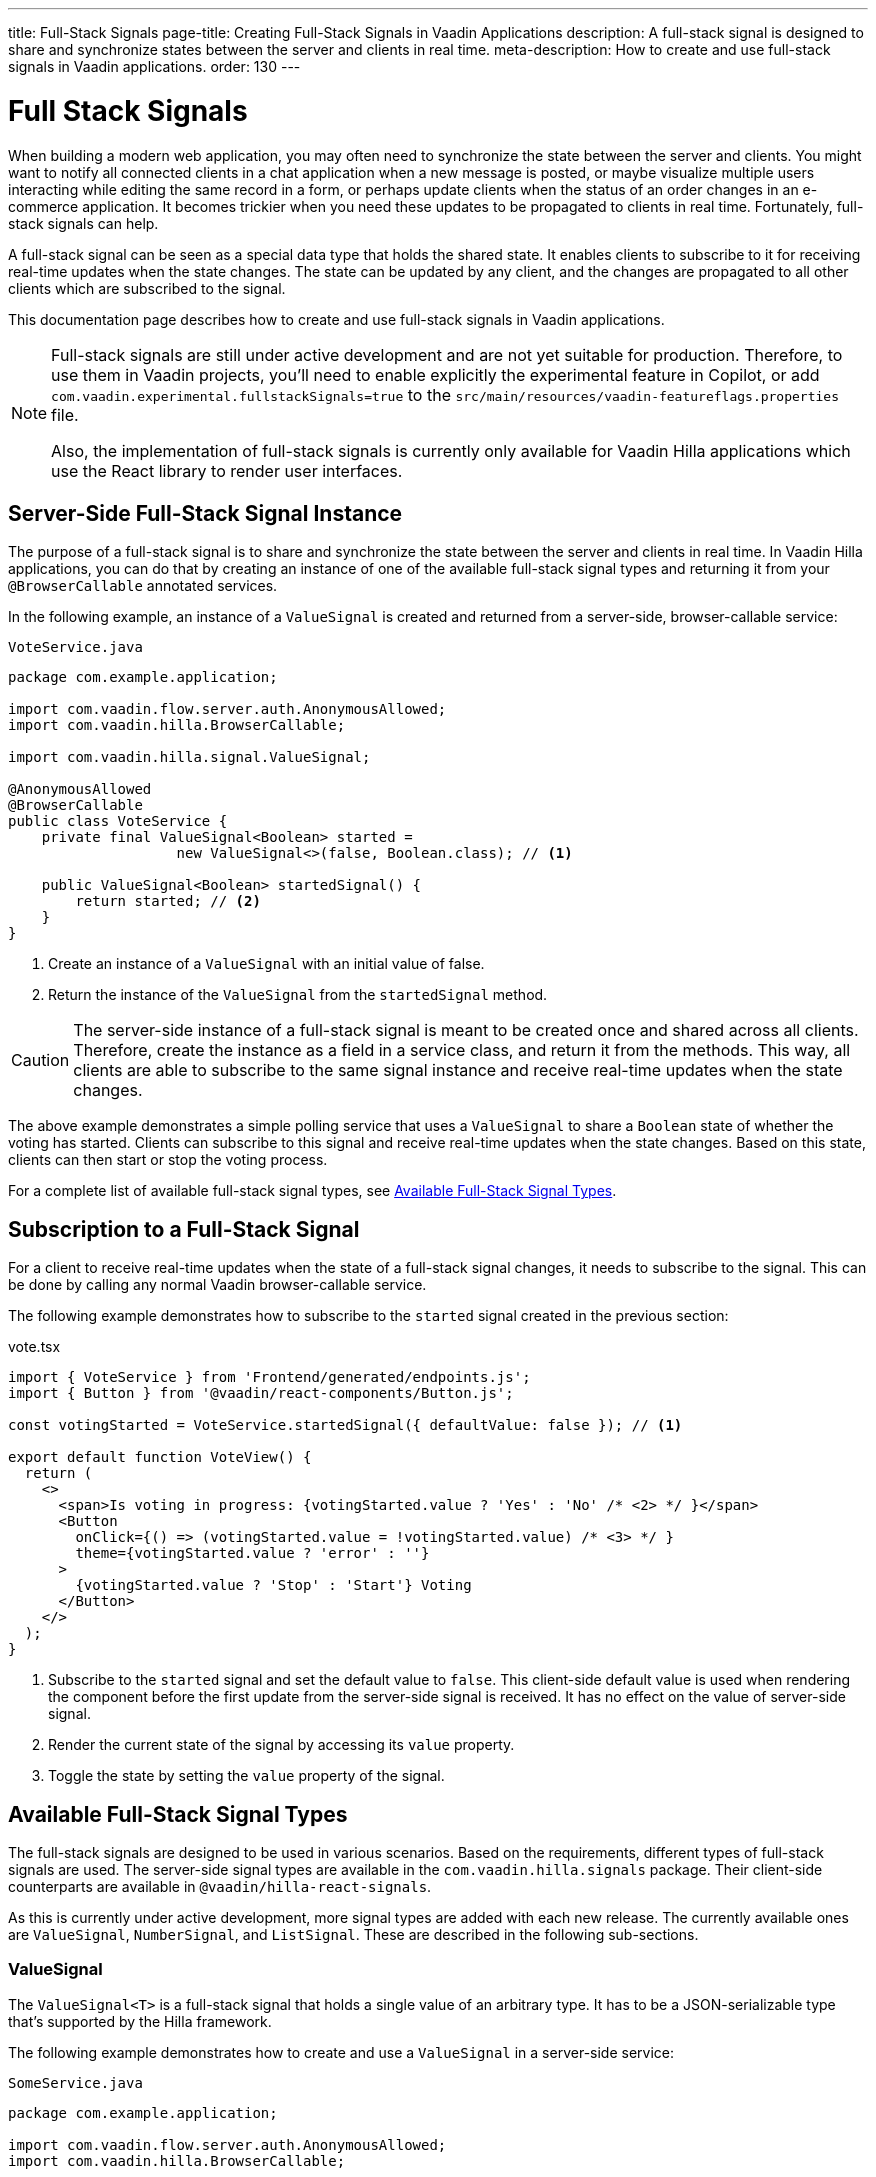 ---
title: Full-Stack Signals
page-title: Creating Full-Stack Signals in Vaadin Applications
description: A full-stack signal is designed to share and synchronize states between the server and clients in real time.
meta-description: How to create and use full-stack signals in Vaadin applications.
order: 130
---


= [since:com.vaadin:vaadin@V24.5]#Full Stack Signals#

When building a modern web application, you may often need to synchronize the state between the server and clients. You might want to notify all connected clients in a chat application when a new message is posted, or maybe visualize multiple users interacting while editing the same record in a form, or perhaps update clients when the status of an order changes in an e-commerce application. It becomes trickier when you need these updates to be propagated to clients in real time. Fortunately, full-stack signals can help.

A full-stack signal can be seen as a special data type that holds the shared state. It enables clients to subscribe to it for receiving real-time updates when the state changes. The state can be updated by any client, and the changes are propagated to all other clients which are subscribed to the signal.

This documentation page describes how to create and use full-stack signals in Vaadin applications.

[NOTE]
====
Full-stack signals are still under active development and are not yet suitable for production. Therefore, to use them in Vaadin projects, you'll need to enable explicitly the experimental feature in Copilot, or add `com.vaadin.experimental.fullstackSignals=true` to the [filename]`src/main/resources/vaadin-featureflags.properties` file.

Also, the implementation of full-stack signals is currently only available for Vaadin Hilla applications which use the React library to render user interfaces.
====


[[server-side-signal-instance]]
== Server-Side Full-Stack Signal Instance

The purpose of a full-stack signal is to share and synchronize the state between the server and clients in real time. In Vaadin Hilla applications, you can do that by creating an instance of one of the available full-stack signal types and returning it from your [classname]`@BrowserCallable` annotated services.

In the following example, an instance of a [classname]`ValueSignal` is created and returned from a server-side, browser-callable service:

[source,java]
.`VoteService.java`
----
package com.example.application;

import com.vaadin.flow.server.auth.AnonymousAllowed;
import com.vaadin.hilla.BrowserCallable;

import com.vaadin.hilla.signal.ValueSignal;

@AnonymousAllowed
@BrowserCallable
public class VoteService {
    private final ValueSignal<Boolean> started =
                    new ValueSignal<>(false, Boolean.class); // <1>

    public ValueSignal<Boolean> startedSignal() {
        return started; // <2>
    }
}
----

<1> Create an instance of a [classname]`ValueSignal` with an initial value of false.
<2> Return the instance of the [classname]`ValueSignal` from the [methodname]`startedSignal` method.

[CAUTION]
The server-side instance of a full-stack signal is meant to be created once and shared across all clients. Therefore, create the instance as a field in a service class, and return it from the methods. This way, all clients are able to subscribe to the same signal instance and receive real-time updates when the state changes.

The above example demonstrates a simple polling service that uses a [classname]`ValueSignal` to share a [classname]`Boolean` state of whether the voting has started. Clients can subscribe to this signal and receive real-time updates when the state changes. Based on this state, clients can then start or stop the voting process.

For a complete list of available full-stack signal types, see <<available-full-stack-signal-types>>.


[[client-subscription]]
== Subscription to a Full-Stack Signal

For a client to receive real-time updates when the state of a full-stack signal changes, it needs to subscribe to the signal. This can be done by calling any normal Vaadin browser-callable service.

The following example demonstrates how to subscribe to the `started` signal created in the previous section:

[source,tsx]
.vote.tsx
----
import { VoteService } from 'Frontend/generated/endpoints.js';
import { Button } from '@vaadin/react-components/Button.js';

const votingStarted = VoteService.startedSignal({ defaultValue: false }); // <1>

export default function VoteView() {
  return (
    <>
      <span>Is voting in progress: {votingStarted.value ? 'Yes' : 'No' /* <2> */ }</span>
      <Button
        onClick={() => (votingStarted.value = !votingStarted.value) /* <3> */ }
        theme={votingStarted.value ? 'error' : ''}
      >
        {votingStarted.value ? 'Stop' : 'Start'} Voting
      </Button>
    </>
  );
}
----

<1> Subscribe to the `started` signal and set the default value to `false`. This client-side default value is used when rendering the component before the first update from the server-side signal is received. It has no effect on the value of server-side signal.
<2> Render the current state of the signal by accessing its `value` property.
<3> Toggle the state by setting the `value` property of the signal.


[[available-full-stack-signal-types]]
== Available Full-Stack Signal Types

The full-stack signals are designed to be used in various scenarios. Based on the requirements, different types of full-stack signals are used. The server-side signal types are available in the `com.vaadin.hilla.signals` package. Their client-side counterparts are available in `@vaadin/hilla-react-signals`.

As this is currently under active development, more signal types are added with each new release. The currently available ones are [classname]`ValueSignal`, [classname]`NumberSignal`, and [classname]`ListSignal`. These are described in the following sub-sections.


[[value-signal]]
=== ValueSignal

The `ValueSignal<T>` is a full-stack signal that holds a single value of an arbitrary type. It has to be a JSON-serializable type that's supported by the Hilla framework.

The following example demonstrates how to create and use a [classname]`ValueSignal` in a server-side service:

[source,java]
.`SomeService.java`
----
package com.example.application;

import com.vaadin.flow.server.auth.AnonymousAllowed;
import com.vaadin.hilla.BrowserCallable;

import com.vaadin.hilla.signals.ValueSignal;

@AnonymousAllowed
@BrowserCallable
public class SomeService {
    private final ValueSignal<Boolean> sharedBoolean =
                    new ValueSignal<>(true, Boolean.class);

    private final ValueSignal<Integer> sharedInteger =
                    new ValueSignal<>(42, Integer.class);

    private final ValueSignal<String> sharedString =
                    new ValueSignal<>("Hello World", String.class);

    public ValueSignal<Boolean> sharedBoolean() {
        return sharedBoolean;
    }

    public ValueSignal<Integer> sharedInteger() {
        return sharedInteger;
    }

    public ValueSignal<String> sharedString() {
        return sharedString;
    }
}
----

The above example demonstrates a simple service that uses three [classname]`ValueSignal` instances to share a boolean, an integer, and a string value. The possibilities, though, aren't limited to primitive types. Any custom type can be used as long as it's JSON-serializable. Here's an example using a custom type:

[source,java]
.`PersonService.java`
----
package com.example.application;

import com.vaadin.flow.server.auth.AnonymousAllowed;
import com.vaadin.hilla.BrowserCallable;
import org.jspecify.annotations.NonNull;
import com.vaadin.hilla.signals.ValueSignal;

@AnonymousAllowed
@BrowserCallable
public class PersonService {
    record Person(String name, int age) {} // <1>

    private final Person initialValue = new Person("John Doe", 42); // <2>

    private final ValueSignal<Person> sharedPerson =
                    new ValueSignal<>(initialValue, Person.class); // <3>

    @NonNull
    public ValueSignal<@NonNull Person> sharedPerson() { // <4>
        return sharedPerson;
    }
}
----

<1> A record type that is JSON-serializable, in this case a person with their name and age.
<2> The initial value of the signal. This remains the same until an update is submitted.
<3> The signal instance that holds the shared state of the person.
<4> The service method that returns the signal instance. The [classname]`@Nonnull` annotations are used to indicate that both the returned signal and its value may never be null. However, if the signal instance or its value might be null, you can remove the `@Nonnull` annotations.

Although the above example shows the usage of a record, you can also use classes with mutable properties. There aren't any technical limitations on this, as the wrapped value of the signal is always replaced with a new instance whenever an update is applied to the signals. However, the usage of immutable types is always preferred when dealing with share values. It helps to reduce confusion and potential bugs that might arise from the shared mutable state.

Having a [classname]`@BrowserCallable`-annotated service with a method that returns a [classname]`ValueSignal` instance similar to the above example, enables the client-side code to subscribe to it by calling the service method:

[source,tsx]
.`person.tsx`
----
import { Button, VerticalLayout } from '@vaadin/react-components';

import { ValueSignal } from '@vaadin/hilla-react-signals';
import { PersonService } from 'Frontend/generated/endpoints.js';
import type Person from 'Frontend/generated/com/example/application/services/PersonService/Person.js';

const sharedPerson: ValueSignal<Person> =
          PersonService.sharedPerson({ defaultValue: { name: '', age: 0 } }); // <1>

export default function PersonView() {
  return (
    <VerticalLayout theme="padding">
      <span>Name: {sharedPerson.value.name /* <2> */ }</span>
      <span>Age: {sharedPerson.value.age}</span>
      <Button onClick={() =>
         sharedPerson.value = { // <3>
            name: sharedPerson.value.name,
            age: sharedPerson.value.age + 1
         }}>Increase age</Button>
    </VerticalLayout>
  );
}
----
<1> Subscribing to the `sharedPerson` signal and setting the default value to an empty person.
<2> Rendering the name of the person. The value of the signal is the type, `Person` with a `name` property.
<3> Increasing the age of the person by creating a new `Person` object containing an increased age and assigning this new object as the signal's value. This triggers an update to the server-side signal. All other clients that are subscribed to the signal also receive the updated value.

Given the nature of the signals, only changing the value of the signal causes the signal's subscribers to be notified. Changing the internal properties of the value object doesn't trigger an update.


==== Setting the Value

All signals have a `value` property that can be used both to set and read the value of the signal. However, setting concurrently a shared value among multiple clients can cause them to overwrite each other's changes. [classname]`ValueSignal` provides extra methods to set the value in different situations:

`set(value: T): Operation`:: This sets the signal's value with what's given. It's the same as assigning the `value` property, directly. The value change event that is propagated to the server as the result of this operation doesn't take the last seen value into account. Instead, it overwrites the shared value on the server unconditionally -- a policy known as, _Last Write Wins_. The returned `Operation` object can be used to chain further operations via the `result` property, which is a `Promise`. The chained operations are resolved after the current operation is completed and confirmed by the server.
`replace(expected: T, newValue: T): Operation`:: This atomically replaces the value with a new one only if the current value is equal to the expected one. This means that a state change request is sent to the server asking it to "compare and set". At the time of processing this requested change on the server, if the current value is not equal to the expected value, the update is rejected by the server. The returned `Operation` object can be used to chain further operations via the `result` property, which is a `Promise`. The chained operations are resolved after the current operation is completed and confirmed by the server.
`update(updater: (current: T) => T): OperationSubscription`:: This tries to update the value by applying the callback function to the current value on the client side. When the new value is calculated, a "compare and set" operation is sent to the server. In case of a concurrent change, the update is rejected, and the callback is run again with an updated current value on the client side. This is repeated until the result can be applied without concurrent changes, or the operation is canceled by calling the `cancel()` function of the returned `OperationSubscription`. This operation is atomic at the time of the server-side processing, meaning that the server only accepts the update if the value is still the same as when the operation was initiated. The returned `OperationSubscription` object can be used to chain further operations via the `result` property, which is a `Promise`. The chained operations are resolved after the current operation is completed and confirmed by the server.

A call to `cancel()` may not always be effective, as a succeeding operation might already be on its way to the server.

Operations such as `replace` and `update` perform a "compare and set" on the server using the [methodname]`equals` method of the value type to compare the values. Thus, it's important to make sure the value type has a proper implementation of the [methodname]`equals` method.


==== Using Operation Results

The `Operation` and `OperationSubscription` objects returned by the `set`, `replace`, and `update` methods have a `result` property that is a `Promise`. This promise is resolved when the operation is completed and confirmed by the server. The promise can also be rejected if the operation fails, for example, due to a validation error. The promise can be used to chain further operations, as well.

The following example demonstrates how to use the `result` property of an operation:

[source,tsx]
.`person.tsx`
----
const sharedPerson: ValueSignal<Person> =
          PersonService.sharedPerson({ defaultValue: { name: '', age: 0 } });

export default function PersonView() {
  return (
    <VerticalLayout theme="padding">
      <Button onClick={() => {
        sharedPerson.set({
                name: sharedPerson.value.name,
                age: sharedPerson.value.age + 1
            }).result // <1>
          .then(() => console.log('Successfully increased the age.'))
          .catch(() => console.error('Server rejected the operation.'));
      }}>Increase age</Button>
    </VerticalLayout>
  );
}
----
<1> The `result` property of the `set` operation is a `Promise` that can be used to chain further operations. In this case, the promise is used to log a message when the operation is completed successfully, or to log an error message when the operation is rejected by the server.


[[number-signal]]
=== NumberSignal

The [classname]`NumberSignal` is a full-stack signal that holds a numeric value. This value is the [classname]`Double` type in Java, and a `number` type in client-side code. The [classname]`NumberSignal` can be considered a special case of the [classname]`ValueSignal` that is optimized for numeric values by introducing built-in support for atomic increment and decrement operations.

The following example demonstrates how to create and use a [classname]`NumberSignal` in a service class:

[source,java]
.`CounterService.java`
----
package com.example.application;

import com.vaadin.flow.server.auth.AnonymousAllowed;
import com.vaadin.hilla.BrowserCallable;

import com.vaadin.hilla.signals.NumberSignal;

@AnonymousAllowed
@BrowserCallable
public class CounterService {
    private final NumberSignal counter = new NumberSignal(1.0); // <1>

    public NumberSignal counter() { // <2>
        return counter;
    }
}
----
<1> Create an instance of a [classname]`NumberSignal` with initial client-side value of `1`. If no value is provided to the constructor, it defaults to `0`.
<2> Return the instance of the [classname]`NumberSignal` from the `counter` method.

The above example demonstrates a simple counter service that uses a [classname]`NumberSignal` to share a numeric value. The client can subscribe to this signal, and apart from receiving real-time updates, it can initiate atomic increment and decrement operations, as well:

[source,tsx]
.counter.tsx
----
import { Button, VerticalLayout } from '@vaadin/react-components';
import { CounterService } from 'Frontend/generated/endpoints.js';

const counter = CounterService.counter(); // <1>

export default function() {
  return (
    <VerticalLayout>
      <span>Counter: {counter /* <2> */ }</span>
      <Button onClick={() => counter.incrementBy(5) /* <3> */ }>Increase by 5</Button>
      <Button onClick={() => counter.incrementBy(-3) /* <4> */ }>Decrease by 3</Button>
      <Button onClick={() => counter.value = 0 /* <5> */ }>Reset</Button>
    </VerticalLayout>
  );
}
----
<1> Subscribe to the `counter` signal. The subscription is done outside the render function to avoid creating a new subscription on each render.
<2> Render the current value of the signal.
<3> Increase the value of the signal using the atomic [methodname]`incrementBy` operation.
<4> Decrease the value of the signal using the atomic [methodname]`incrementBy` operation and providing a negative value.
<5> Reset the value of the signal to `0` by assigning a new value to it.

The [methodname]`incrementBy` operation is _incrementally atomic_, meaning it guarantees success by reading the current value and applying the increment on the value, atomically. Each operation builds on the previously accepted one, ensuring that `n` increments or decrements are always applied correctly -- even if there are multiple clients trying to update the value, concurrently.

Since [classname]`NumberSignal` is a [classname]`ValueSignal` with the additional atomic operation of [methodname]`incrementBy`, it inherits all methods, such as [methodname]`replace` and [methodname]`update`, making those operations available when using a [classname]`NumberSignal`.


[[list-signal]]
[role="since:com.vaadin:vaadin@V24.6"]
=== ListSignal

The [classname]`ListSignal<T>` is a full-stack signal that holds a list of values of an arbitrary type. It has to be a JSON-serializable type that's supported by the Hilla framework. Every item in a [classname]`ListSignal` is a [classname]`ValueSignal`, meaning that any changes to the item's value is propagated to the server and other clients.

The following example demonstrates how to create and use a [classname]`ListSignal` in a server-side service:

[source,java]
.`TodoService.java`
----
package com.example.application;

import com.vaadin.flow.server.auth.AnonymousAllowed;
import com.vaadin.hilla.BrowserCallable;
import com.vaadin.hilla.signals.ListSignal;

@AnonymousAllowed
@BrowserCallable
public class TodoService {
    record TodoItem(String text, boolean done) {}

    private final ListSignal<TodoItem> todoItems =
                        new ListSignal<>(TodoItem.class); // <1>

    @Nonnull
    public ListSignal<@Nonnull TodoItem> todoItems() { // <2>
        return todoItems;
    }
}
----
<1> Create an instance of a [classname]`ListSignal`. The initial state of a [classname]`ListSignal` is an empty list.
<2> Return the instance of the [classname]`ListSignal` from the [methodname]`todoItems` method.

On the client-side code, subscribing to the shared list signal instance is done in a similar way as with the [classname]`ValueSignal`.

The following example demonstrates how to create a to-do list view that enables concurrent users to add tasks to a shared list:

[source,tsx]
.todo.tsx
----
import { TodoService } from "Frontend/generated/endpoints.js";
import {
  Button,
  TextField,
  HorizontalLayout,
  VerticalLayout
} from "@vaadin/react-components";
import { effect, useSignal } from "@vaadin/hilla-react-signals";

const todoItems = TodoService.todoItems(); // <1>

export default function TodoView(){
  const newTodoValue = useSignal<string>('');
  return (
    <>
      <VerticalLayout theme="padding">
        <span style={{padding: '10px'}}><h2>Tasks</h2></span>
        {todoItems.value.length === 0 // <2>
          ? <span style={{padding: '10px'}}>No tasks yet...</span>
          : todoItems.value.map((item, index) => // <3>
              <li key={index}>{item.value.text}</li>
            )
        }
        <HorizontalLayout theme='padding spacing'>
          <TextField placeholder="What's on your mind?"
                     value={newTodoValue.value}
                     onValueChanged={(e) => newTodoValue.value = e.detail.value}/>
          <Button onClick={() => {
            todoItems.insertLast({text: newTodoValue.value, done: false}); // <4>
            newTodoValue.value = '';
          }}>Add task</Button>
        </HorizontalLayout>
      </VerticalLayout>
    </>
  );
}
----

<1> Subscribe to the `todoItems` list signal.
<2> The `value` property of the [classname]`ListSignal` holds the list of tasks. The length of the list is checked to display a message when there are no tasks.
<3> The `map` function is used to render the list of tasks.
<4> Add a new task to the list by calling the [methodname]`insertLast` method of the [classname]`ListSignal`.

Since the `todoItems` signal holds the shared list of tasks, any subscribed client to this signal receives real-time updates when the list changes. When a client adds a new task to the list, all other clients receive the update and the list is re-rendered to reflect the changes. The above example, however, doesn't demonstrate how to remove or update tasks in the list. This is covered in the next section.


[[list-signal-api]]
==== ListSignal API

The client-side API of the [classname]`ListSignal` provides methods to insert and remove items. The [classname]`ListSignal` is a sequence of [classname]`ValueSignal` entries. Therefore, its API is about how the entries are added to the list or removed, and how the concurrent operations regarding the structure of the entries is handled.

As this is currently under active development, more methods and functionalities are added with each new release. The currently available ones are [methodname]`insertLast` and [methodname]`remove`. These are described below:

`insertLast(value: T): Operation`:: Inserts a new value at the end of the list. The returned `Operation` object can be used to chain further operations via the `result` property, which is a `Promise`. The chained operations are resolved after the current operation is completed and confirmed by the server.
`remove(item: ValueSignal<T>): Operation`:: Removes the given item from the list. The returned `Operation` object can be used to chain further operations via the `result` property, which is a `Promise`. The chained operations are resolved after the current operation is completed and confirmed by the server.

[NOTE]
Since each item in a `ListSignal` is a `ValueSignal`, should a change occur to the value of an item, use the `ValueSignal` API -- such as `set`, `replace`, or `update` -- on the targeted item. `ListSignal` API is only about the organization of items in the list.

The following example demonstrates how to create a to-do list view that enables concurrent users to add, remove, and update tasks in a shared list, with no changes needed on the server-side:

[source,tsx]
.todo.tsx
----
import { TodoService } from "Frontend/generated/endpoints.js";
import {
  Button,
  Checkbox,
  Icon,
  TextField,
  TextArea,
  HorizontalLayout,
  VerticalLayout
} from "@vaadin/react-components";
import { effect, useSignal, type ValueSignal} from "@vaadin/hilla-react-signals";

const todoItems = TodoService.todoItems();

function TodoComponent({todoItem, onRemove}: {
  todoItem: ValueSignal<{text: string, done: boolean}>,
  onRemove: (signal: ValueSignal<{text: string, done: boolean}>) => void,
}) {
  const editing = useSignal(false);
  const todoText = useSignal('');
  return (
    <HorizontalLayout theme='spacing'
                      style={{ alignItems: 'BASELINE', paddingLeft: '10px' }} >
      {editing.value
        ? <TextArea value={todoText.value}
                     onValueChanged={(e) => todoText.value = e.detail.value}/>
        : <Checkbox label={todoItem.value.text}
                checked={todoItem.value.done}
                onCheckedChanged={(e) => {
                  todoItem.value = {
                    text: todoItem.value.text,
                    done: e.detail.value
                  };
                }}/>
      }
      <Button theme="icon"
              hidden={editing.value}
              onClick={() => {
                editing.value = true;
                todoText.value = todoItem.value.text;
              }}>
        <Icon icon="vaadin:pencil" />
      </Button>
      <Button theme="icon error"
              hidden={editing.value}
              onClick={() => onRemove(todoItem)}>
        <Icon icon="vaadin:trash" />
      </Button>
      <Button theme="icon"
              hidden={!editing.value}
              onClick={() => {
                todoItem.value = {
                  text: todoText.value,
                  done: todoItem.value.done
                };
                editing.value = false;
              }}>
        <Icon icon="vaadin:check" />
      </Button>
      <Button theme="icon error"
              hidden={!editing.value}
              onClick={() => {
                todoText.value = '';
                editing.value = false;
              }}>
        <Icon icon="vaadin:close-small" />
      </Button>
    </HorizontalLayout>
  );
}

export default function TodoView(){
  const newTodoValue = useSignal<string>('');
  return (
    <>
      <VerticalLayout theme="padding">
        <span style={{padding: '10px'}}><h2>Tasks</h2></span>
        {todoItems.value.length === 0
          ? <span style={{padding: '10px'}}>No tasks yet...</span>
          : todoItems.value.map((item, index) =>
            <TodoComponent todoItem={item}
                           key={index}
                           onRemove={() => todoItems.remove(item)}/>)
        }
        <HorizontalLayout theme='padding spacing'>
          <TextField placeholder="What's on your mind?"
                     value={newTodoValue.value}
                     onValueChanged={(e) => newTodoValue.value = e.detail.value}/>
          <Button onClick={() => {
            todoItems.insertLast({text: newTodoValue.value, done: false});
            newTodoValue.value = '';
          }}>Add task</Button>
        </HorizontalLayout>
      </VerticalLayout>
    </>
  );
}
----

As demonstrated in the above example, each entry in the [classname]`ListSignal<T>` is a [classname]`ValueSignal<T>` itself. Each value can be updated individually using the available API of the `ValueSignal`. The changes to each individual entry are propagated to all other clients that are subscribed to each entry of the [classname]`ListSignal`. This enables the React rendering process to render only the updated entry, instead of re-rendering the whole list.


[[method-parameters]]
== Service Method Parameters

When creating the service methods that return full-stack signals, you can accept parameters as well -- similar to any other browser-callable services. This makes available a wide range of possibilities for returning dynamically different signals instances.

The following example demonstrates how to create a service method that returns different signal instances based on the passed argument:

[source,java]
.`VoteService.java`
----
package com.example.application;

import java.util.HashMap;
import java.util.List;
import java.util.Map;
import com.vaadin.flow.server.auth.AnonymousAllowed;
import com.vaadin.hilla.BrowserCallable;

import com.vaadin.hilla.signal.ValueSignal;
import com.vaadin.hilla.signals.NumberSignal;

@AnonymousAllowed
@BrowserCallable
public class VoteService {
    private static final List<String> VOTE_OPTIONS = List.of(
                "option1", "option2", "option3");

    private final Map<String, NumberSignal> voteOptions = new HashMap<>();

    public VoteService() {
        VOTE_OPTIONS.forEach(option ->
                voteOptions.put(option, new NumberSignal()));
    }

    public List<String> voteOptions() {
        return VOTE_OPTIONS;
    }

    public NumberSignal voteOptionSignal(String option) { // <1>
        return voteOptions.get(option.toLowerCase());
    }
}
----

<1> The service method returns the associated [classname]`NumberSignal` instance based on the passed argument.

The above example demonstrates a simple voting service that returns different [classname]`NumberSignal` instances based on the name of the voting option. The client-side code can first ask for the available options, and then subscribe to each individual signal instance to send updates and to receive real-time updates when voting happens.

[IMPORTANT]
It's vitally important to make sure that the behaviour of the service method returning a signal instance is deterministic. The same input parameters should always produce the same output. This is necessary to ensure that the state is consistently shared across all of the clients.


[[security]]
== Security with Full-Stack Signals

Security with full-Stack signals can be enabled in two separate levels. They're covered below.


=== Controlling Browser-Callable Service Access

Full-stack signals are exposed by the services that are annotated with [classname]`@BrowserCallable` -- or the synonym, [classname]`@Endpoint`. This means the services that expose the signals are secured by the same security rules as any other service using the [classname]`@AnonymousAllowed`, [classname]`@PermitAll`, [classname]`@RolesAllowed`, or [classname]`@DenyAll` on the class or the individual methods.

For more information on how to secure the services, see the <<./security/intro#, security documentation>>.


[[fine-grained-access-control]]
=== Fine-Grained Signal Access Control

Browser-callable access control can be considered basic security for signals, since it allows only limited control over the access to signals. However, there are situations that require finer control over signals. For example, you might want to allow anyone to subscribe to a signal, but only certain logged-in users with a specific role to update the value of that signal. This level of control is realized by adding operation validators to the signals.


[[operation-validators]]
[role="since:com.vaadin:vaadin@V24.6"]
==== Operation Validators

Fine-grained access control rules can include a list such as this:

- Allow anonymous users to have read-only access to a technical-support chat;
- Allow only logged-in users to post in the chat and remove their own messages; and
- Allow support users to post messages, as well as edit or remove their messages.

This scenario shows that business logic and access-control logic are very intertwined. Sometimes, though, there isn't a clear distinction between them. That's why in the full-stack signals library these fine-grained controls are implemented by adding an operation validator to the signal instances via calling [methodname]`withOperationValidator` and providing an implementation of the [classname]`OperationValidator` functional interface. The operation validator logic is called whenever an operation is submitted to be applied to the signal. The operation is only applied if the operation validator allows it.

Here is the definition of the [classname]`OperationValidator` functional interface:

[source,java]
----
@FunctionalInterface
public interface OperationValidator<T> {
    ValidationResult validate(SignalOperation<T> operation);
}
----

The [methodname]`validate` method takes a [classname]`SignalOperation` instance as a parameter and returns a [classname]`ValidationResult`. The [classname]`SignalOperation` is a common interface for all operations that can be applied to a signal. The [classname]`ValidationResult` is used to communicate the result of the validation, containing:

- A `status` with two possible enumerated values, `ALLOWED` and `REJECTED`; and
- A `message` that can be used to provide a reason for the rejection. Considering the nature of operation validators as a security point cut, this message is only logged on the server side (i.e., at `WARN` level), and it's not propagated to the client to prevent any possible misuse.

The [classname]`ValidationResult` class provides two convenient static methods to create instances of the class:

- `allow()`, which creates an instance with the status set to `ALLOWED`; and
- `reject(String message)`, which creates an instance with the status set to `REJECTED` and a message.

The following example demonstrates how to add an operation validator to a signal instance:

[source,java]
.`VoteService.java`
----
NumberSignal voteSignal = new NumberSignal() // <1>
    .withOperationValidator(operation -> { // <2>
        if (operation instanceof IncrementOperation increment) { // <3>
            if (Math.abs(increment.value()) == 1.0) {
                return ValidationResult.allow(); // <4>
            }
            return ValidationResult.reject("Only up / down vote by 1 is allowed"); // <5>
        }
        return ValidationResult.reject("Invalid Operation"); // <6>
    });
----
<1> Creates an instance of a [classname]`NumberSignal` that defaults to zero.
<2> Defines an operation validator on the signal instance, which results in a new signal instance with the operation validator attached. The original instance remains unchanged (i.e., no validators).
<3> Checks the operation type to be only an `IncrementOperation`.
<4> Allows the operation only if the value is incremented or decremented by `1.0`.
<5> Rejects the operation if the value is not `1.0` or `-1.0`.
<6> Rejects all other operations, which could be `SetValueOperation` and `ReplaceValueOperation`.

In the above example, the `operation` parameter is an instance of [classname]`SignalOperation`. At runtime, the operation can be one of the following types:

`ValueOperation<T>`:: Represents an operation that contains a value of type `T`.
`IncrementOperation`:: Specific to `NumberSignal`. Represents an operation that increments the value of the signal by a given value. Value is of Type `Double`. This operation is a special case of [classname]`ValueOperation<Double>`.
`SetValueOperation<T>`:: Specific to `ValueSignal` and `NumberSignal`. Also, applies to changes happening to the items in a `ListSignal`. Represents an operation that sets the value of the signal to a new value of type `T`. This operation is a special case of [classname]`ValueOperation<T>`.
`ReplaceValueOperation<T>`:: Specific to `ValueSignal` and `NumberSignal`. Also, applies to the changes happening to the items in a `ListSignal`. Represents an operation that replaces the value of the signal with a new value of type `T`. This operation is a special case of [classname]`ValueOperation<T>`.
`ListInsertOperation<T>`:: Specific to `ListSignal`. Represents an operation that inserts a new value to the list signal at a given position. The value is of type `T`. This operation is a special case of [classname]`ValueOperation<T>`.
`ListRemoveOperation<T>`:: Specific to `ListSignal`. Represents an operation that removes a value from the list signal at a given position. The value is of type `T`.

All of the above operations are implementations of [classname]`SignalOperation` interface.

[NOTE]
When a validator is defined for a signal instance, it's called for all operations submitted to that signal. The validator should be able to handle all operations that the signal supports. In practice, this means that the [classname]`SignalOperation` parameter of the [methodname]`OperationValidator#validate` method should be checked for the operation type, and cannot be cast to one of the operations that a signal supports without checking.

Another important aspect that should be considered when calling the [methodname]`withOperationValidator` method is that with each call, a new signal instance is created with the operation validator attached. The original signal instance remains unchanged. Therefore, the signal instance with the operation validator should be stored and returned from the service method that creates the signal instance.

The following example demonstrates this:

[source,java]
.`VoteService.java`
----
@BrowserCallable
@AnonymousAllowed
public class TodoService {

    public record TodoItem(String text, boolean done) {}

    private final ListSignal<TodoItem> notValidatedTodoItems = // <1>
            new ListSignal<>(TodoItem.class);

    private final ListSignal<TodoItem> validatedTodoItems = // <2>
        notValidatedTodoItems.withOperationValidator(operation ->
        switch (operation) {
            case ListInsertOperation<TodoItem> insertOp ->
                                validateTodoText(insertOp.value());
            case SetValueOperation<TodoItem> setOp ->
                                validateTodoText(setOp.value());
            case ReplaceValueOperation<TodoItem> replaceOp ->
                                validateTodoText(replaceOp.value());
            default -> ValidationResult.reject("Invalid Operation");
        });

    private final ListSignal<TodoItem> userTodoItems = // <3>
        validatedTodoItems.withOperationValidator(operation -> {
            if (operation instanceof ListRemoveOperation<TodoItem>) {
                return ValidationResult.reject("No Removal for users!");
            }
            return ValidationResult.allow();
        });

    private final ListSignal<TodoItem> guestTodoItems = // <4>
            notValidatedTodoItems.asReadonly();

    private ValidationResult validateTodoText(TodoItem todoItem) {
        return todoItem.text != null && todoItem.text.length() > 50 ?
                ValidationResult.reject("Todo text is too long") :
                ValidationResult.allow();
    }

    public ListSignal<TodoItem> todoItems() { // <5>
        return switch (currentUserRole()) {
            case ADMIN -> validatedTodoItems;
            case USER -> userTodoItems;
            case GUEST -> guestTodoItems;
        };
    }

    private enum Role {
        ADMIN, USER, GUEST
    }
    private Role currentUserRole() {
        // Implementation of the method that returns the current user's role
        // is skipped for brevity.
    }
}
----
<1> Create a list signal instance without an operation validator.
<2> Create a list signal instance with an operation validator that allows only todo items with a text length of 50 characters or fewer. The original signal instance remains unchanged. The new signal instance is stored in the `validatedTodoItems` field.
<3> Create a list signal instance with an operation validator that rejects all removal operations. The other two signal instances remain unchanged. The new signal instance is stored in the `userTodoItems` field.
<4> Create a read-only list signal instance from the original list signal instance. The other signal instances remain unchanged. The new signal instance is stored in the `guestTodoItems` field.
<5> Return the appropriate signal instance based on the current user's role.

[IMPORTANT]
Defining the operation validators for the signal instances in the service methods is highly discouraged, as it leads to the creation of new signal instances with each call. This can lead to memory leaks and unexpected behaviour. Instead, define the signal instances with the operation validators in the service class as fields, and return the appropriate signal instance based on the current user's role in the service method.

Though it's not demonstrated in the above example, a mixture of method security and operation validators can be used to achieve the desired behavior. For example, you can use method security to allow only certain roles to access the service method, and then use operation validators to allow only certain roles to update the signal instances.
